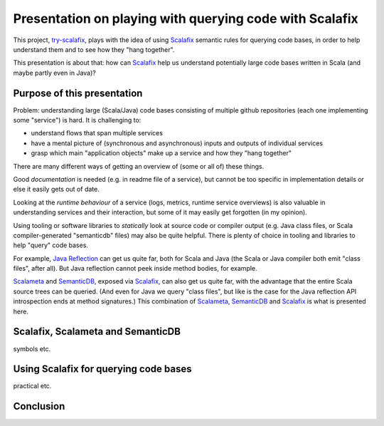 ========================================================
Presentation on playing with querying code with Scalafix
========================================================

This project, try-scalafix_, plays with the idea of using Scalafix_ semantic rules
for querying code bases, in order to help understand them and to see how they "hang together".

This presentation is about that: how can Scalafix_ help us understand potentially large code bases
written in Scala (and maybe partly even in Java)?

Purpose of this presentation
============================

Problem: understanding large (Scala/Java) code bases consisting of multiple github repositories
(each one implementing some "service") is hard. It is challenging to:

* understand flows that span multiple services
* have a mental picture of (synchronous and asynchronous) inputs and outputs of individual services
* grasp which main "application objects" make up a service and how they "hang together"

There are many different ways of getting an overview of (some or all of) these things.

Good *documentation* is needed (e.g. in readme file of a service), but cannot be too specific in
implementation details or else it easily gets out of date.

Looking at the *runtime behaviour* of a service (logs, metrics, runtime service overviews) is also valuable
in understanding services and their interaction, but some of it may easily get forgotten (in my opinion).

Using tooling or software libraries to *statically* look at source code or compiler output (e.g. Java
class files, or Scala compiler-generated "semanticdb" files) may also be quite helpful. There is plenty
of choice in tooling and libraries to help "query" code bases.

For example, `Java Reflection`_ can get us quite far, both for Scala and Java (the Scala or Java compiler
both emit "class files", after all). But Java reflection cannot peek inside method bodies, for example.

Scalameta_ and SemanticDB_, exposed via Scalafix_, can also get us quite far, with the advantage that
the entire Scala source trees can be queried. (And even for Java we query "class files", but like is the case
for the Java reflection API introspection ends at method signatures.) This combination of Scalameta_,
SemanticDB_ and Scalafix_ is what is presented here.

Scalafix, Scalameta and SemanticDB
==================================

symbols etc.

Using Scalafix for querying code bases
======================================

practical etc.

Conclusion
==========


.. _`try-scalafix`: https://github.com/dvreeze/tryscalafix
.. _`Scalafix`: https://scalacenter.github.io/scalafix/docs/users/installation.html
.. _`Java Reflection`: https://www.oracle.com/technical-resources/articles/java/javareflection.html
.. _`Scalameta`: https://scalameta.org
.. _`SemanticDB`: https://scalameta.org/docs/semanticdb/guide.html

